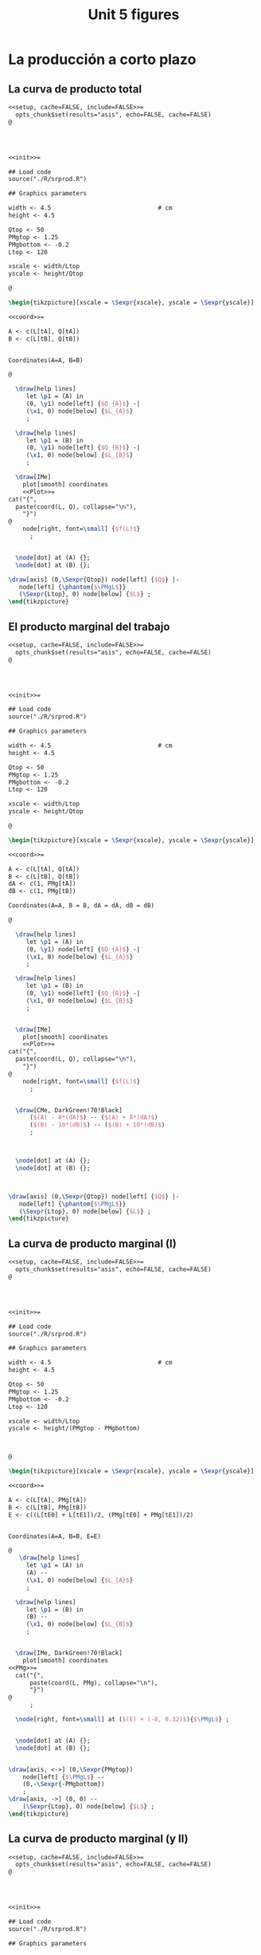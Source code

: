 #+STARTUP: indent hidestars content

#+TITLE: Unit 5 figures


#+PROPERTY: header-args:latex :noweb yes :eval no

* La producción a corto plazo


** La curva de producto total

#+begin_src latex :tangle fig-5_1004-cp01.Rnw :noweb no
<<setup, cache=FALSE, include=FALSE>>=
  opts_chunk$set(results="asis", echo=FALSE, cache=FALSE)
@




<<init>>=

## Load code
source("./R/srprod.R")

## Graphics parameters

width <- 4.5                              # cm
height <- 4.5

Qtop <- 50
PMgtop <- 1.25
PMgbottom <- -0.2
Ltop <- 120

xscale <- width/Ltop
yscale <- height/Qtop

@

\begin{tikzpicture}[xscale = \Sexpr{xscale}, yscale = \Sexpr{yscale}]

<<coord>>=

A <- c(L[tA], Q[tA])
B <- c(L[tB], Q[tB])


Coordinates(A=A, B=B)

@

  \draw[help lines]
     let \p1 = (A) in
     (0, \y1) node[left] {$Q_{A}$} -|
     (\x1, 0) node[below] {$L_{A}$}
     ;

  \draw[help lines]
     let \p1 = (B) in
     (0, \y1) node[left] {$Q_{B}$} -|
     (\x1, 0) node[below] {$L_{B}$}
     ;

  \draw[IMe]
    plot[smooth] coordinates
    <<Plot>>=
cat("{",
  paste(coord(L, Q), collapse="\n"),
    "}")
@
    node[right, font=\small] {$f(L)$}
      ;


  \node[dot] at (A) {};
  \node[dot] at (B) {};

\draw[axis] (0,\Sexpr{Qtop}) node[left] {$Q$} |-
   node[left] {\phantom{$\PMgL$}}
   (\Sexpr{Ltop}, 0) node[below] {$L$} ;
\end{tikzpicture}

#+end_src


** El producto marginal del trabajo

#+begin_src latex :tangle fig-5_1004-cp03.Rnw :noweb no
<<setup, cache=FALSE, include=FALSE>>=
  opts_chunk$set(results="asis", echo=FALSE, cache=FALSE)
@




<<init>>=

## Load code
source("./R/srprod.R")

## Graphics parameters

width <- 4.5                              # cm
height <- 4.5

Qtop <- 50
PMgtop <- 1.25
PMgbottom <- -0.2
Ltop <- 120

xscale <- width/Ltop
yscale <- height/Qtop

@

\begin{tikzpicture}[xscale = \Sexpr{xscale}, yscale = \Sexpr{yscale}]

<<coord>>=

A <- c(L[tA], Q[tA])
B <- c(L[tB], Q[tB])
dA <- c(1, PMg[tA])
dB <- c(1, PMg[tB])

Coordinates(A=A, B = B, dA = dA, dB = dB)

@

  \draw[help lines]
     let \p1 = (A) in
     (0, \y1) node[left] {$Q_{A}$} -|
     (\x1, 0) node[below] {$L_{A}$}
     ;

  \draw[help lines]
     let \p1 = (B) in
     (0, \y1) node[left] {$Q_{B}$} -|
     (\x1, 0) node[below] {$L_{B}$}
     ;


  \draw[IMe]
    plot[smooth] coordinates
    <<Plot>>=
cat("{",
  paste(coord(L, Q), collapse="\n"),
    "}")
@
    node[right, font=\small] {$f(L)$}
      ;


  \draw[CMe, DarkGreen!70!Black]
      ($(A) - 8*(dA)$) -- ($(A) + 8*(dA)$)
      ($(B) - 10*(dB)$) -- ($(B) + 10*(dB)$)
      ;



  \node[dot] at (A) {};
  \node[dot] at (B) {};



\draw[axis] (0,\Sexpr{Qtop}) node[left] {$Q$} |-
   node[left] {\phantom{$\PMgL$}}
   (\Sexpr{Ltop}, 0) node[below] {$L$} ;
\end{tikzpicture}

#+end_src


** La curva de producto marginal (I)

#+begin_src latex :tangle fig-5_1004-cp06.Rnw :noweb no
<<setup, cache=FALSE, include=FALSE>>=
  opts_chunk$set(results="asis", echo=FALSE, cache=FALSE)
@




<<init>>=

## Load code
source("./R/srprod.R")

## Graphics parameters

width <- 4.5                              # cm
height <- 4.5

Qtop <- 50
PMgtop <- 1.25
PMgbottom <- -0.2
Ltop <- 120

xscale <- width/Ltop
yscale <- height/(PMgtop - PMgbottom)



@

\begin{tikzpicture}[xscale = \Sexpr{xscale}, yscale = \Sexpr{yscale}]

<<coord>>=

A <- c(L[tA], PMg[tA])
B <- c(L[tB], PMg[tB])
E <- c((L[tE0] + L[tE1])/2, (PMg[tE0] + PMg[tE1])/2)


Coordinates(A=A, B=B, E=E)

@
   \draw[help lines]
     let \p1 = (A) in
     (A) --
     (\x1, 0) node[below] {$L_{A}$}
     ;

  \draw[help lines]
     let \p1 = (B) in
     (B) --
     (\x1, 0) node[below] {$L_{B}$}
     ;


  \draw[IMe, DarkGreen!70!Black]
    plot[smooth] coordinates
<<PMg>>=
  cat("{",
      paste(coord(L, PMg), collapse="\n"),
      "}")
@
      ;

  \node[right, font=\small] at ($(E) + (-8, 0.32)$){$\PMgL$} ;


  \node[dot] at (A) {};
  \node[dot] at (B) {};


\draw[axis, <->] (0,\Sexpr{PMgtop})
    node[left] {$\PMgL$} --
    (0,-\Sexpr{-PMgbottom})
    ;
\draw[axis, ->] (0, 0) --
    (\Sexpr{Ltop}, 0) node[below] {$L$} ;
\end{tikzpicture}

#+end_src


** La curva de producto marginal (y II)

#+begin_src latex :tangle fig-5_1004-cp06a.Rnw :noweb no
<<setup, cache=FALSE, include=FALSE>>=
  opts_chunk$set(results="asis", echo=FALSE, cache=FALSE)
@




<<init>>=

## Load code
source("./R/srprod.R")

## Graphics parameters

width <- 4.5                              # cm
height <- 4.5

Qtop <- 50
PMgtop <- 1.25
PMgbottom <- -0.2
Ltop <- 120

xscale <- width/Ltop
yscale <- height/(PMgtop - PMgbottom)



@

\begin{tikzpicture}[xscale = \Sexpr{xscale}, yscale = \Sexpr{yscale}]

<<coord>>=

C <- c(L[tC], PMg[tC])
D <- c((L[tD0] + L[tD1])/2, (PMg[tD0] + PMg[tD1])/2)
E <- c((L[tE0] + L[tE1])/2, (PMg[tE0] + PMg[tE1])/2)


Coordinates(C=C, D=D, E=E)

@

  %% \draw[help lines]
  %%    let \p1 = (D) in
  %%    (\x1, 0) node[below] {$L_{D}$}
  %%    ;

  \draw[help lines]
     let \p1 = (C) in
     (C) --
     (\x1, 0) node[below] {$L_{C}$}
     ;

  \draw[IMe, DarkGreen!70!Black]
    plot[smooth] coordinates
<<PMg>>=
  cat("{",
      paste(coord(L, PMg), collapse="\n"),
      "}")
@
      ;

  \node[right, font=\small] at ($(E) + (-8, 0.32)$){$\PMgL$} ;


  \node[dot] at (C) {};
  %% \node[dot] at (D) {};


\draw[axis, <->] (0,\Sexpr{PMgtop})
    node[left] {$\PMgL$} --
    (0,-\Sexpr{-PMgbottom})
    ;
\draw[axis, ->] (0, 0) --
    (\Sexpr{Ltop}, 0) node[below] {$L$} ;
\end{tikzpicture}

#+end_src


** Eficiencia técnica (I)

#+begin_src latex :tangle fig-5_1004-cp06b.Rnw :noweb no
<<setup, cache=FALSE, include=FALSE>>=
  opts_chunk$set(results="asis", echo=FALSE, cache=FALSE)
@




<<init>>=

## Load code
source("./R/srprod.R")

## Graphics parameters

width <- 4.5                              # cm
height <- 4.5

Qtop <- 50
PMgtop <- 1.25
PMgbottom <- -0.2
Ltop <- 120

xscale <- width/Ltop
yscale <- height/(PMgtop - PMgbottom)



@

\begin{tikzpicture}[xscale = \Sexpr{xscale}, yscale = \Sexpr{yscale}]

<<coord>>=

C <- c(L[tC], PMg[tC])
D <- c((L[tD0] + L[tD1])/2, (PMg[tD0] + PMg[tD1])/2)
E <- c((L[tE0] + L[tE1])/2, (PMg[tE0] + PMg[tE1])/2)


Coordinates(C=C, D=D, E=E)

@

  \draw[help lines]
     let \p1 = (D) in
     (\x1, 0) node[below] {$L_{D}$}
     ;

  %% \draw[help lines]
  %%    let \p1 = (C) in
  %%    (C) --
  %%    (\x1, 0) node[below] {$L_{C}$}
  %%    ;

  \draw[IMe, DarkGreen!70!Black]
    plot[smooth] coordinates
<<PMg>>=
  cat("{",
      paste(coord(L, PMg), collapse="\n"),
      "}")
@
      ;
  \node[right, font=\small] at ($(E) + (-8, 0.32)$){$\PMgL$} ;



  %% \node[dot] at (C) {};
  \node[dot] at (D) {};


\draw[axis, <->] (0,\Sexpr{PMgtop})
    node[left] {$\PMgL$} --
    (0,-\Sexpr{-PMgbottom})
    ;
\draw[axis, ->] (0, 0) --
    (\Sexpr{Ltop}, 0) node[below] {$L$} ;
\end{tikzpicture}

#+end_src


** Eficiencia técnica (y II)

#+begin_src latex :tangle fig-5_1004-cp08.Rnw :noweb no
<<setup, cache=FALSE, include=FALSE>>=
  opts_chunk$set(results="asis", echo=FALSE, cache=FALSE)
@

<<init>>=

## Load code
source("./R/srprod.R")

## Graphics parameters

width <- 4.5                              # cm
height <- 4.5

Qtop <- 42
PMgtop <- 1.25
PMgbottom <- -0.2
Ltop <- 120

xscale <- width/Ltop
yscale <- height/Qtop


@

\begin{tikzpicture}[xscale = \Sexpr{xscale}, yscale = \Sexpr{yscale}]

<<coord>>=

tI <- N - 2

I <- c(L[tI], Q[tI])
D <- c((L[tD0] + L[tD1])/2, (Q[tD0] + Q[tD1])/2)

tE <- which.min(abs (Q[1:tD0] - Q[tI]))
E <- c(L[tE], Q[tE])

Coordinates(D=D, I = I, E = E)


@

  \draw[help lines]
     let \p1 = (D) in
     (D) --
     (\x1, 0) node[below] {$L_{D}$}
     ;

  \draw[help lines]
     let \p1 = (I) in
     (0, \y1) -|
     (\x1, 0) node[below] {$L_{1}$}
     ;

   \draw[help lines]
     let \p1 = (E) in
     (E) --
     (\x1, 0) node[below] {$L_{2}$}
     ;


  \draw[IMe]
    plot[smooth] coordinates
    <<Plot>>=
cat("{",
  paste(coord(L, Q), collapse="\n"),
    "}")
@
    node[right, font=\small] {$f(L)$}
      ;


  \draw[CMe, DarkGreen!70!Black]
      ($(D) - 9*(1, 0)$) -- ($(D) + 9*(1, 0)$)
      ;



  \node[dot] at (I) {};
  \node[dot] at (D) {};
  \node[dot] at (E) {};

\draw[axis] (0,\Sexpr{Qtop}) node[left] {$Q$} |-
   node[left] {\phantom{$\PMgL$}}
   (\Sexpr{Ltop}, 0) node[below] {$L$} ;
\end{tikzpicture}

#+end_src


** Producto medio del trabajo

#+begin_src latex :tangle fig-5_1004-cp02.Rnw :noweb no
<<setup, cache=FALSE, include=FALSE>>=
  opts_chunk$set(results="asis", echo=FALSE, cache=FALSE)
@




<<init>>=


## Load code
source("./R/srprod.R")

## Graphics parameters

width <- 4.5                              # cm
height <- 4.5

Qtop <- 50
PMgtop <- 1.25
PMgbottom <- -0.2
Ltop <- 120

xscale <- width/Ltop
yscale <- height/Qtop



@

\begin{tikzpicture}[xscale = \Sexpr{xscale}, yscale = \Sexpr{yscale}]

<<coord>>=

A <- c(L[tA], Q[tA])
B <- c(L[tB], Q[tB])


Coordinates(A=A, B=B)



@

  \draw[help lines]
     let \p1 = (A) in
     (0, \y1) node[left] {$Q_{A}$} -|
     (\x1, 0) node[below] {$L_{A}$}
     ;

  \draw[help lines]
     let \p1 = (B) in
     (0, \y1) node[left] {$Q_{B}$} -|
     (\x1, 0) node[below] {$L_{B}$}
     ;


  \draw[IMe]
    plot[smooth] coordinates
    <<Plot>>=
cat("{",
  paste(coord(L, Q), collapse="\n"),
    "}")
@
    node[right, font=\small] {$f(L)$}
      ;

  \draw[CMe]
      (0, 0) -- (A)
      (0, 0) -- (B)
      ;


  \node[dot] at (A) {};
  \node[dot] at (B) {};


\draw[axis] (0,\Sexpr{Qtop}) node[left] {$Q$} |-
   node[left] {\phantom{$\PMgL$}}
    (\Sexpr{Ltop}, 0) node[below] {$L$} ;
\end{tikzpicture}

#+end_src


** La curva de producto medio

#+begin_src latex :tangle fig-5_1004-cp07.Rnw :noweb no
<<setup, cache=FALSE, include=FALSE>>=
  opts_chunk$set(results="asis", echo=FALSE, cache=FALSE)
@




<<init>>=

## Load code
source("./R/srprod.R")

## Graphics parameters

width <- 4.5                              # cm
height <- 4.5

Qtop <- 50
PMgtop <- 1.25
PMgbottom <- -0.2
Ltop <- 120

xscale <- width/Ltop
yscale <- height/PMgtop

@

\begin{tikzpicture}[xscale = \Sexpr{xscale}, yscale = \Sexpr{yscale}]

<<coord>>=

A <- c(L[tA], PMe[tA])
B <- c(L[tB], PMe[tB])


Coordinates(A=A, B=B)


@

  \draw[help lines]
     let \p1 = (A) in
     (A) --
     (\x1, 0) node[below] {$L_{A}$}
     ;

  \draw[help lines]
     let \p1 = (B) in
     (B) --
     (\x1, 0) node[below] {$L_{B}$}
     ;

  \draw[IMe, Brown]
    plot[smooth] coordinates
<<PMe>>=
  cat("{",
      paste(coord(L, PMe), collapse="\n"),
      "}")
@
    node[right, font=\small] {$\PMeL$}
    ;


  \node[dot] at (A) {};
  \node[dot] at (B) {};


\draw[axis, <-] (0,\Sexpr{PMgtop})
    node[left] {$\PMeL$} --
    (0,0) node[left] {\phantom{$\PMgL$}}
    ;
\draw[axis, ->] (0, 0) --
    (\Sexpr{Ltop}, 0) node[below] {$L$} ;
\end{tikzpicture}

#+end_src


** Producto total, medio y marginal (I)

#+begin_src latex :tangle fig-5_1004-cp05.Rnw :noweb no
<<setup, cache=FALSE, include=FALSE>>=
  opts_chunk$set(results="asis", echo=FALSE, cache=FALSE)
@




<<init>>=

## Load code
source("./R/srprod.R")

## Graphics parameters

width <- 4.5                              # cm
height <- 4.5

Qtop <- 50
PMgtop <- 1.25
PMgbottom <- -0.2
Ltop <- 120

xscale <- width/Ltop
yscale <- height/(PMgtop - PMgbottom)



@

\begin{tikzpicture}[xscale = \Sexpr{xscale}, yscale = \Sexpr{yscale}]

<<coord>>=

E <- c((L[tE0] + L[tE1])/2, (PMg[tE0] + PMg[tE1])/2)
D <- c((L[tD0] + L[tD1])/2, 0)

Coordinates(D=D, E = E)


@

  \draw[help lines]
     let \p1 = (D) in
     (\x1, 0) node[below] {$L_{D}$}
     ;

  \draw[help lines]
     let \p1 = (E) in
     (E) --
     (\x1, 0) node[below] {$L_{E}$}
     ;

  \draw[IMe, Brown]
    plot[smooth] coordinates
    <<PMe>>=
cat("{",
  paste(coord(L, PMe), collapse="\n"),
    "}")
@
    node[right, font=\small] {$\PMeL$}
      ;

  \draw[IMe, DarkGreen!70!Black]
    plot[smooth] coordinates
    <<PMg>>=
cat("{",
  paste(coord(L, PMg), collapse="\n"),
    "}")
@
      ;

  \node[right, font=\small] at ($(E) + (-8, 0.32)$){$\PMgL$} ;

  \node[dot] at (D) {};
  \node[dot] at (E) {};


\draw[axis, <->] (0,\Sexpr{PMgtop})
    node[left, align=left] {$\PMeL$ \\ $\PMgL$} --
    (0,-\Sexpr{-PMgbottom})
    ;
\draw[axis, ->] (0, 0) --
    (\Sexpr{Ltop}, 0) node[below] {$L$} ;
\end{tikzpicture}

#+end_src


** Producto total, medio y marginal (y II)

#+begin_src latex :tangle fig-5_1004-cp04.Rnw :noweb no
<<setup, cache=FALSE, include=FALSE>>=
  opts_chunk$set(results="asis", echo=FALSE, cache=FALSE)
@

<<init>>=

## Load code
source("./R/srprod.R")

## Graphics parameters

width <- 4.5                              # cm
height <- 4.5

Qtop <- 50
PMgtop <- 1.25
PMgbottom <- -0.2
Ltop <- 120

xscale <- width/Ltop
yscale <- height/Qtop


@

\begin{tikzpicture}[xscale = \Sexpr{xscale}, yscale = \Sexpr{yscale}]

<<coord>>=

E <- c((L[tE0] + L[tE1])/2, (Q[tE0] + Q[tE1])/2)
D <- c((L[tD0] + L[tD1])/2, (Q[tD0] + Q[tD1])/2)
dE <- c(1, E[2] / E[1])
Coordinates(D=D, E = E, dE=dE)


@

  \draw[help lines]
     let \p1 = (D) in
     (0, \y1) node[left] {$Q_{D}$} -|
     (\x1, 0) node[below] {$L_{D}$}
     ;

  \draw[help lines]
     let \p1 = (E) in
     (0, \y1) node[left] {$Q_{E}$} -|
     (\x1, 0) node[below] {$L_{E}$}
     ;

  \draw[IMe]
    plot[smooth] coordinates
    <<Plot>>=
cat("{",
  paste(coord(L, Q), collapse="\n"),
    "}")
@
    node[right, font=\small] {$f(L)$}
      ;

  \draw[CMe]
      (0, 0) -- (E)
      ;

  \draw[CMe, DarkGreen!70!Black]
      ($(E) - 7*(dE)$) -- ($(E) + 7*(dE)$)
      ($(D) - 10*(1, 0)$) -- ($(D) + 10*(1, 0)$)
      ;



  \node[dot] at (E) {};
  \node[dot] at (D) {};

\draw[axis] (0,\Sexpr{Qtop}) node[left] {$Q$} |-
   node[left] {\phantom{$\PMgL$}}
   (\Sexpr{Ltop}, 0) node[below] {$L$} ;
\end{tikzpicture}

#+end_src


* Mapa de isocuantas

#+begin_src latex :tangle fig-5_1004-is01.tex :noweb no
\begin{tikzpicture}[xscale=0.25, yscale=0.25]

  \begin{scope}

    \draw[CMe]
      plot[smooth, samples=128, domain=1.470:17]
      (\x, 25/\x)
      node[right, font=\small] {$Q = 5$}
      ;
    \draw[CMe]
      plot[smooth, samples=128, domain=3.764:17]
      (\x, 64/\x)
      node[right, font=\small] {$Q = 8$}
      ;
    \draw[CMe]
      plot[smooth, samples=128, domain=7.117:17]
      (\x, 121/\x)
      node[right, font=\small] {$Q = 11$}
      ;
  \end{scope}

  \draw[axis]
    (0, 20) node[left] {$K$} |-
    (20, 0) node[below] {$L$}
    ;
\end{tikzpicture}
#+end_src


* Convexidad

#+begin_src latex :tangle fig-5_1004-is02.tex :noweb no
\begin{tikzpicture}[xscale=0.25, yscale=0.25]

  \coordinate (A) at (4, 6.25);
  \coordinate (B) at (10, 2.5);

  \coordinate (dA) at (1, -1.5625);
  \coordinate (dB) at (1, -0.25);


  \draw[CMe]
    plot[smooth, samples=128, domain=1.470:17]
    (\x, 25/\x)
    node[right, font=\small] {$\overline{Q}$}
    ;

  \draw[curve, DarkGreen!70!Black]
    ($(A) + 1*(dA)$) -- ($(A) - 1*(dA)$)
    ($(B) + 2*(dB)$) -- ($(B) - 2*(dB)$)
    ;

  \node[dot] at (A) {};
  \node[dot] at (B) {};

  \draw[axis]
    (0, 20) node[left] {$K$} |-
    (20, 0) node[below] {$L$}
    ;
\end{tikzpicture}
#+end_src


* Sustitución entre factores

#+begin_src latex :tangle fig-5_1004-is05.tex :noweb no
\begin{tikzpicture}[xscale=0.25, yscale=0.25]



  \draw[CMe]
    plot[smooth, samples=128, domain=1.470:17]
    (\x, 25/\x)
    node[right, font=\small] {$\overline{Q}$}
    ;



  \draw[axis]
    (0, 20) node[left] {$K$} |-
    (20, 0) node[below] {$L$}
    ;
\end{tikzpicture}
#+end_src


* Sustitutos perfectos

#+begin_src latex :tangle fig-5_1004-is03.tex :noweb no
\begin{tikzpicture}[xscale=0.25, yscale=0.25]

  \begin{scope}

    \draw[CMe]
      (1, 6) -- (5, 2)
      node[right, font=\small] {$Q_{1}$}
      ;
    \draw[CMe]
      (1, 12) -- (11, 2)
      node[right, font=\small] {$Q_{2}$}
      ;
    \draw[CMe]
      (2, 17) -- (17, 2)
      node[right, font=\small] {$Q_{3}$}
      ;
  \end{scope}

  \draw[axis]
    (0, 20) node[left] {$K$} |-
    (20, 0) node[below] {$L$}
    ;
\end{tikzpicture}
#+end_src


* Proporciones fijas

#+begin_src latex :tangle fig-5_1004-is04.tex :noweb no
\begin{tikzpicture}[xscale=0.25, yscale=0.25]

  \begin{scope}
    \draw[curve, DarkGreen!70!Black, thin, nearly transparent]
      (0, 0) -- (17, 17)
      ;

    \draw[CMe]
      (3,  17) |- (17, 3)
      node[right, font=\small] {$Q_{1}$}
      ;
    \draw[CMe]
      (6,  17) |- (17, 6)
      node[right, font=\small] {$Q_{2}$}
      ;
    \draw[CMe]
      (9,  17) |- (17, 9)
      node[right, font=\small] {$Q_{3}$}
      ;
  \end{scope}


  \draw[axis]
    (0, 20) node[left] {$K$} |-
    (20, 0) node[below] {$L$}
    ;
\end{tikzpicture}
#+end_src


* Rendimientos constantes de escala

#+begin_src latex :tangle fig-5_1004-re01.tex :noweb no
\begin{tikzpicture}[xscale=0.25, yscale=0.25]
  \newcommand*{\Ax}{4}
  \newcommand*{\Ay}{3}
  \newcommand*{\Bx}{8}
  \newcommand*{\By}{6}
  \newcommand*{\Cx}{12}
  \newcommand*{\Cy}{9}

  \coordinate (A) at (\Ax, \Ay) ;
  \coordinate (B) at (\Bx, \By) ;
  \coordinate (C) at (\Cx, \Cy) ;

  \draw[help lines]
     (0, \Ay) node[left, font=\small] {\Ay} -|
     (\Ax, 0) node[below, font=\small] {\Ax}
     (0, \By) node[left, font=\small] {\By}  -|
     (\Bx, 0) node[below, font=\small] {\Bx}
     (0, \Cy) node[left, font=\small] {\Cy} -|
     (\Cx, 0) node[below, font=\small] {\Cx}
     ;

  \draw[CMe]
    (1, 12) .. controls +(-90:3) and +(135:3) ..
    (\Ax, \Ay) .. controls +(-45:3) and +(180:3) ..
    (15, 1)
    node[right, font=\small] {$Q = 10$}
    ;

  \draw[CMe]
    (5, 15) .. controls +(-90:3) and +(135:3) ..
    (\Bx, \By) .. controls +(-45:3) and +(170:2) ..
    (15, 3)
    node[right, font=\small] {$Q = 20$}
    ;

  \draw[CMe]
    (9, 17) .. controls +(-90:2) and +(135:2) ..
    (\Cx, \Cy) .. controls +(-45:1) and +(160:1) ..
    (15, 7)
    node[right, font=\small] {$Q = 30$}
    ;


  \draw[curve, DarkGreen!70!Black, nearly transparent]
    (0, 0) -- (16, 12)
    ;

  \node[dot, label={[font=\small, xshift=2]above:$A$}] at (A) {};
  \node[dot, label={[font=\small, xshift=2]above:$B$}] at (B) {};
  \node[dot, label={[font=\small, xshift=2]above:$C$}] at (C) {};

  \draw[axis]
    (0, 20) node[left] {$K$} |-
    (20, 0) node[below] {$L$}
    ;
\end{tikzpicture}
#+end_src


* Rendimientos crecientes de escala

#+begin_src latex :tangle fig-5_1004-re02.tex :noweb no
\begin{tikzpicture}[xscale=0.25, yscale=0.25]
  \newcommand*{\Ax}{4}
  \newcommand*{\Ay}{3}
  \newcommand*{\Bx}{8}
  \newcommand*{\By}{6}
  \newcommand*{\Cx}{12}
  \newcommand*{\Cy}{9}

  \coordinate (A) at (\Ax, \Ay) ;
  \coordinate (B) at (\Bx, \By) ;
  \coordinate (C) at (\Cx, \Cy) ;

  \draw[help lines]
     (0, \Ay) node[left, font=\small] {\Ay} -|
     (\Ax, 0) node[below, font=\small] {\Ax}
     (0, \By) node[left, font=\small] {\By}  -|
     (\Bx, 0) node[below, font=\small] {\Bx}
     (0, \Cy) node[left, font=\small] {\Cy} -|
     (\Cx, 0) node[below, font=\small] {\Cx}
     ;

  \draw[CMe]
    (1, 12) .. controls +(-90:3) and +(135:3) ..
    (\Ax, \Ay) .. controls +(-45:3) and +(180:3) ..
    (15, 1)
    node[right, font=\small] {$Q = 10$}
    ;

  \draw[CMe]
    (4, 14) .. controls +(-90:3) and +(135:3) ..
    ($(\Bx, \By) - (1, 0.5)$) .. controls +(-45:3) and +(180:2) ..
    (15, 3)
    node[right, font=\small] {$Q = 20$}
    ;

  \draw[CMe]
    (6.6, 15) .. controls +(-90:2) and +(135:2) ..
    ($(\Cx, \Cy) - (3, 1.5)$) .. controls +(-45:2) and +(180:2) ..
    (15, 6)
    node[right, font=\small] {$Q = 30$}
    ;


  \draw[curve, DarkGreen!70!Black, nearly transparent]
    (0, 0) -- (16, 12)
    ;

  \node[dot, label={[font=\small, xshift= 2]above:$A$}] at (A) {};
  \node[dot, label={[font=\small, xshift=-1]above:$B$}] at (B) {};
  \node[dot, label={[font=\small, xshift=-2]above:$C$}] at (C) {};

  \draw[axis]
    (0, 20) node[left] {$K$} |-
    (20, 0) node[below] {$L$}
    ;
\end{tikzpicture}
#+end_src


* Rendimientos decrecientes de escala

#+begin_src latex :tangle fig-5_1004-re03.tex :noweb no
\begin{tikzpicture}[xscale=0.25, yscale=0.25]
  \newcommand*{\Ax}{4}
  \newcommand*{\Ay}{3}
  \newcommand*{\Bx}{8}
  \newcommand*{\By}{6}
  \newcommand*{\Cx}{12}
  \newcommand*{\Cy}{9}

  \coordinate (A) at (\Ax, \Ay) ;
  \coordinate (B) at (\Bx, \By) ;
  \coordinate (C) at (\Cx, \Cy) ;

  \draw[help lines]
     (0, \Ay) node[left, font=\small] {\Ay} -|
     (\Ax, 0) node[below, font=\small] {\Ax}
     (0, \By) node[left, font=\small] {\By}  -|
     (\Bx, 0) node[below, font=\small] {\Bx}
     (0, \Cy) node[left, font=\small] {\Cy} -|
     (\Cx, 0) node[below, font=\small] {\Cx}
     ;

  \draw[CMe]
    (1, 12) .. controls +(-90:3) and +(135:3) ..
    (\Ax, \Ay) .. controls +(-45:3) and +(180:3) ..
    (15, 1)
    node[right, font=\small] {$Q = 10$}
    ;

  \draw[CMe]
    (7, 14) .. controls +(-90:3) and +(135:2) ..
    ($(\Bx, \By) + (1.2, 0.6)$) .. controls +(-45:2) and +(180:2) ..
    (15, 4)
    node[right, font=\small] {$Q = 20$}
    ;

  \draw[CMe]
    (12, 15) .. controls +(-90:2.75) and +(135:0.75) ..
    ($(\Cx, \Cy) + (1.5, 1)$) .. controls +(-45:0.75) and +(170:0.3) ..
    (15, 9)
    node[right, font=\small] {$Q = 30$}
    ;


  \draw[curve, DarkGreen!70!Black, nearly transparent]
    (0, 0) -- (16, 12)
    ;

  \node[dot, label={[font=\small, xshift= 2]above:$A$}] at (A) {};
  \node[dot, label={[font=\small, xshift=-3]above:$B$}] at (B) {};
  \node[dot, label={[font=\small, xshift=-2]above:$C$}] at (C) {};

  \draw[axis]
    (0, 20) node[left] {$K$} |-
    (20, 0) node[below] {$L$}
    ;
\end{tikzpicture}
#+end_src
